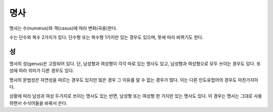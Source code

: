 명사
====

명사는 수(numerus)와 격(casus)에 따라 변화(곡용)한다.

수는 단수와 복수 2가지가 있다. 단수형 또는 복수형 1가지만 있는 경우도 있으며, 뜻에 따라 바뀌기도 한다.

성
--

명사의 성(genus)은 고정되어 있다. 단, 남성형과 여성형이 각각 따로 있는 명사도 있고, 남성형과 여성형으로 모두 쓰이는 경우도 있다. 또 성에 따라 의미가 다른 경우도 있다.

명사의 문법성은 자연성을 따르는 경우도 있지만 많은 경우 그 이유를 알 수 없는 경우가 많다. 이는 다른 인도유럽어의 경우도 마찬가지이다.

상황에 따라 남성과 여성 두가지로 쓰이는 명사도 있는 반면, 남성형 또는 여성형 한 가지만 있는 명사도 있다. 이 경우는 명사는 그대로 사용하면서 수식어들을 바꿔서 쓴다.
